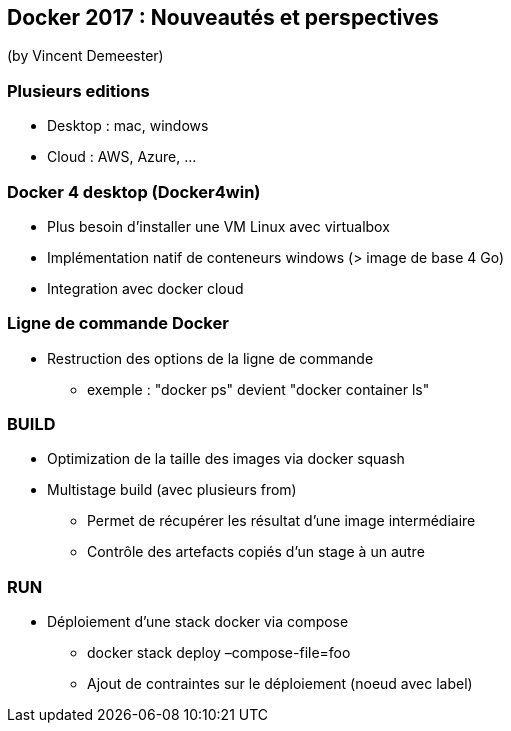== Docker 2017 : Nouveautés et perspectives
(by Vincent Demeester)

=== Plusieurs editions

* Desktop : mac, windows
* Cloud : AWS, Azure, …

=== Docker 4 desktop (Docker4win)

* Plus besoin d'installer une VM Linux avec virtualbox
* Implémentation natif de conteneurs windows (> image de base 4 Go)
* Integration avec docker cloud

=== Ligne de commande Docker

* Restruction des options de la ligne de commande
** exemple : "docker ps" devient "docker container ls"

=== BUILD

* Optimization de la taille des images via docker squash
* Multistage build (avec plusieurs from)
** Permet de récupérer les résultat d'une image intermédiaire
** Contrôle des artefacts copiés d'un stage à un autre

=== RUN

* Déploiement d'une stack docker via compose
** docker stack deploy –compose-file=foo
** Ajout de contraintes sur le déploiement (noeud avec label)